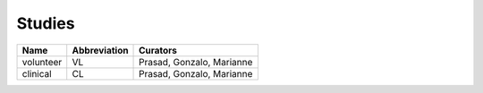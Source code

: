 =======
Studies
=======

==========  ============  =========================
Name        Abbreviation  Curators
==========  ============  =========================
volunteer   VL            Prasad, Gonzalo, Marianne
clinical    CL            Prasad, Gonzalo, Marianne
==========  ============  =========================
